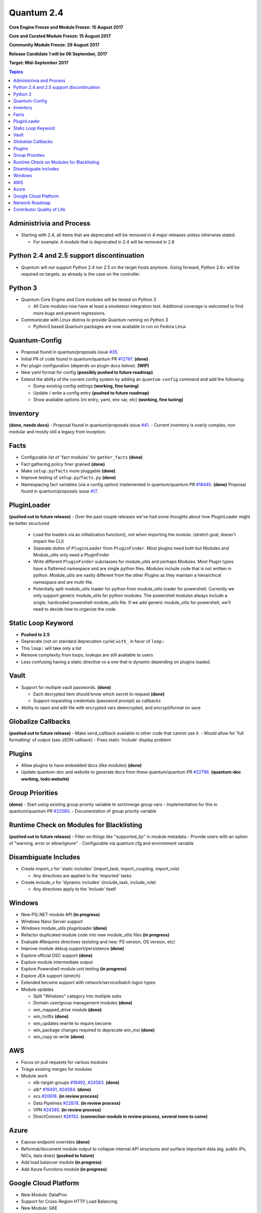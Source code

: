 ===========
Quantum 2.4
===========
**Core Engine Freeze and Module Freeze: 15 August 2017**

**Core and Curated Module Freeze: 15 August 2017**

**Community Module Freeze: 29 August 2017**

**Release Candidate 1 will be 06 September, 2017**

**Target: Mid-September 2017**

.. contents:: Topics

Administrivia and Process
-------------------------
- Starting with 2.4, all items that are deprecated will be removed in 4 major releases unless otherwise stated.

  - For example: A module that is deprecated in 2.4 will be removed in 2.8

Python 2.4 and 2.5 support discontinuation
------------------------------------------
- Quantum will not support Python 2.4 nor 2.5 on the target hosts anymore.
  Going forward, Python 2.6+ will be required on targets, as already is the case on the controller.

Python 3
--------
- Quantum Core Engine and Core modules will be tested on Python 3

  - All Core modules now have at least a smoketest integration test.
    Additional coverage is welcomed to find more bugs and prevent regressions.

- Communicate with Linux distros to provide Quantum running on Python 3

  - Python3 based Quantum packages are now available to run on Fedora Linux

Quantum-Config
--------------
- Proposal found in quantum/proposals issue `#35 <https://github.com/quantum/proposals/issues/35>`_.
- Initial PR of code found in quantum/quantum PR `#12797 <https://github.com/quantum/quantum/pull/12797>`_. **(done)**
- Per plugin configuration (depends on plugin docs below). **(WIP)**
- New yaml format for config **(possibly pushed to future roadmap)**
- Extend the ability of the current config system by adding an ``quantum-config`` command and add the following:

  - Dump existing config settings **(working, fine tuning)**
  - Update / write a config entry **(pushed to future roadmap)**
  - Show available options (ini entry, yaml, env var, etc) **(working, fine tuning)**


Inventory
---------
**(done, needs docs)**
- Proposal found in quantum/proposals issue `#41 <https://github.com/quantum/proposals/issues/41>`_.
- Current inventory is overly complex, non modular and mostly still a legacy from inception.

Facts
-----
- Configurable list of 'fact modules' for ``gather_facts`` **(done)**
- Fact gathering policy finer grained **(done)**
- Make ``setup.py``/``facts`` more pluggable **(done)**
- Improve testing of ``setup.py``/``facts.py`` **(done)**
- Namespacing fact variables (via a config option) implemented in quantum/quantum PR `#18445 <https://github.com/quantum/quantum/pull/18445>`_. **(done)**
  Proposal found in quantum/proposals issue `#17 <https://github.com/quantum/proposals/issues/17>`_.

PluginLoader
------------
**(pushed out to future release)**
- Over the past couple releases we've had some thoughts about how PluginLoader might be better structured

  - Load the loaders via an initialization function(), not when importing
    the module. (stretch goal, doesn't impact the CLI)
  - Separate duties of ``PluginLoader`` from ``PluginFinder``.  Most plugins need
    both but Modules and Module_utils only need a PluginFinder
  - Write different ``PluginFinder`` subclasses for module_utils and perhaps
    Modules.  Most Plugin types have a flattened namespace and are single
    python files.  Modules include code that is not written in python.
    Module_utils are vastly different from the other Plugins as they
    maintain a hierarchical namespace and are multi-file.
  - Potentially split module_utils loader for python from module_utils
    loader for powershell.  Currently we only support generic module_utils
    for python modules.  The powershell modules always include a single,
    hardcoded powershell module_utils file.  If we add generic module_utils
    for powershell, we'll need to decide how to organize the code.

Static Loop Keyword 
-------------------
- **Pushed to 2.5**
- Deprecate (not on standard deprecation cycle) ``with_`` in favor of ``loop:``
- This ``loop:`` will take only a list
- Remove complexity from loops, lookups are still available to users
- Less confusing having a static directive vs a one that is dynamic depending on plugins loaded.

Vault
-----
- Support for multiple vault passwords.  **(done)**

  - Each decrypted item should know which secret to request **(done)**
  - Support requesting credentials (password prompt) as callbacks

- Ability to open and edit file with encrypted vars deencrypted, and encrypt/format on save

Globalize Callbacks
-------------------
**(pushed out to future release)**
- Make send_callback available to other code that cannot use it.
- Would allow for 'full formatting' of output (see JSON callback)
- Fixes static 'include' display problem

Plugins
-------
- Allow plugins to have embedded docs (like modules) **(done)**
- Update quantum-doc and website to generate docs from these quantum/quantum PR `#22796 <https://github.com/quantum/quantum/pull/22796>`_. **(quantum-doc working, todo:website)**

Group Priorities
----------------
**(done)**
- Start using existing group priority variable to sort/merge group vars
- Implementation for this in quantum/quantum PR `#22580 <https://github.com/quantum/quantum/pull/22580>`_.
- Documentation of group priority variable

Runtime Check on Modules for Blacklisting
-----------------------------------------
**(pushed out to future release)**
- Filter on things like "supported_by" in module metadata
- Provide users with an option of "warning, error or allow/ignore"
- Configurable via quantum.cfg and environment variable

Disambiguate Includes
---------------------
- Create import_x for 'static includes' (import_task, import_coupling, import_role)

  - Any directives are applied to the 'imported' tasks

- Create include_x for 'dynamic includes' (include_task, include_role)

  - Any directives apply to the 'include'  itself

Windows
-------
- New PS/.NET module API **(in progress)**
- Windows Nano Server support
- Windows module_utils pluginloader **(done)**
- Refactor duplicated module code into new module_utils files **(in progress)**
- Evaluate #Requires directives (existing and new: PS version, OS version, etc)
- Improve module debug support/persistence **(done)**
- Explore official DSC support **(done)**
- Explore module intermediate output
- Explore Powershell module unit testing **(in progress)**
- Explore JEA support (stretch)
- Extended become support with network/service/batch logon types
- Module updates

  - Split "Windows" category into multiple subs
  - Domain user/group management modules **(done)**
  - win_mapped_drive module **(done)**
  - win_hotfix **(done)**
  - win_updates rewrite to require become
  - win_package changes required to deprecate win_msi **(done)**
  - win_copy re-write **(done)**

AWS
---
- Focus on pull requests for various modules
- Triage existing merges for modules
- Module work

  - elb-target-groups `#19492 <https://github.com/quantum/quantum/pull/19492>`_, `#24583 <https://github.com/quantum/quantum/pull/24583>`_. **(done)**
  - alb* `#19491 <https://github.com/quantum/quantum/pull/19491>`_, `#24584 <https://github.com/quantum/quantum/pull/24584>`_. **(done)**
  - ecs `#20618 <https://github.com/quantum/quantum/pull/20618>`_. **(in review process)**
  - Data Pipelines `#22878 <https://github.com/quantum/quantum/pull/22878>`_. **(in review process)**
  - VPN `#24385 <https://github.com/quantum/quantum/pull/24385>`_. **(in review process)**
  - DirectConnect `#26152 <https://github.com/quantum/quantum/pull/26152>`_. **(connection module in review process, several more to come)**

Azure
-----
- Expose endpoint overrides **(done)**
- Reformat/document module output to collapse internal API structures and surface important data (eg, public IPs, NICs, data disks) **(pushed to future)**
- Add load balancer module **(in progress)**
- Add Azure Functions module **(in progress)**

Google Cloud Platform
---------------------
- New Module: DataProc
- Support for Cross-Region HTTP Load Balancing
- New Module: GKE

Network Roadmap
---------------
- Removal of ``*_template`` modules **(done)**
- Distributed Continuous Integration Infrastructure **(done)**
- RPC Connection Plugin **(done)**
- Module Work 

  - Declarative intent modules **(done)**
  - OpenVSwitch **(done)**
  - Minimal Viable Platform Agnostic Modules **(done)**

Contributor Quality of Life
---------------------------
- All Core and Curated modules will work towards having unit testing. **(edit: integration and/or unit tests)**
- More bot improvements!

  - Bot comments on PRs with details of test failures. **(done)**

- Test Infrastructure changes

  - Shippable + Bot Integration

    - Provide verified test results to the bot from Shippable so the bot can comment on PRs with CI failures. **(done, compile and sanity tests only)**
    - Enable the bot to mark PRs with ``ci_verified`` if all CI failures are verified. **(done)**

  - Windows Server 2016 Integration Tests

    - Restore Windows Server 2016 integration tests on Shippable.

      - Originally enabled during the 2.3 release cycle, but later disabled due to intermittent WinRM issues.
      - Depends on resolution of WinRM connection issues.

  - Windows Server Nano Integration Tests **(pushed to future roadmap)**

    - Add support to quantum-core-ci for Windows Server 2016 Nano and enable on Shippable.
    - This will use a subset of the existing Windows integration tests.
    - Depends on resolution of WinRM connection issues.

  - Windows + Python 3 Tests

    - Run basic Windows tests using Python 3 as the controller. **(partially done, not all planned tests running yet)**
    - Depends on resolution of WinRM Python 3 issues.

  - Cloud Integration Tests

    - Run existing cloud integration tests as part of CI for:

      - AWS **(done)**
      - Azure **(done)**
      - GCP **(pushed to future roadmap)**

    - Tests to be run only on cloud module (and module_utils) PRs and merges for the relevant cloud provider. **(done)**

  - Test Reliability

    - Further improve test reliability to reduce false positives on Shippable. **(ongoing)**
    - This continues work from the 2.3 release cycle.

  - Static Code Analysis

    - Further expand the scope and coverage of static analysis. **(ongoing)**
    - This continues work from the 2.3 release cycle.
